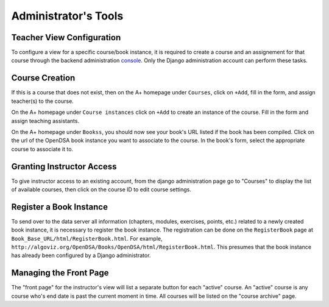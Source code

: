 .. _AdminTools:

Administrator's Tools
=====================

Teacher View Configuration
--------------------------

To configure a view for a specific course/book instance, it is
required to create a course and an assignement for that course through
the backend administration
`console <http://opendsa.cs.vt.edu/admin/>`_.
Only the Django administration account can perform these tasks.


Course Creation
---------------

If this is a course that does not exist, then on the A+ homepage under
``Courses``, click on ``+Add``, fill in the form, and assign
teacher(s) to the course.

On the A+ homepage under ``Course instances`` click on ``+Add`` to
create an instance of the course.
Fill in the form and assign teaching assistants. 

On the A+ homepage under ``Bookss``, you should now see your book's
URL listed if the book has been compiled.
Click on the url of the OpenDSA book instance
you want to associate to the course.
In the book's form, select the appropriate course to associate it to.

Granting Instructor Access
--------------------------

To give instructor access to an existing account, from the django
administration page
go to "Courses" to display the list of available courses,
then click on the course ID to edit course settings.


Register a Book Instance
------------------------

To send over to the data server all information (chapters, modules,
exercises, points, etc.) related to a newly created book instance, it
is necessary to register the book instance.
The registration can be done on the ``RegisterBook`` page at
``Book_Base_URL/html/RegisterBook.html``.
For example,
``http://algoviz.org/OpenDSA/Books/OpenDSA/html/RegisterBook.html``.
This presumes that the book instance has already been configured by a
Django administrator.

Managing the Front Page
-----------------------

The "front page" for the instructor's view will list a separate button
for each "active" course.
An "active" course is any course who's end date is past the current
moment in time.
All courses will be listed on the "course archive" page.
